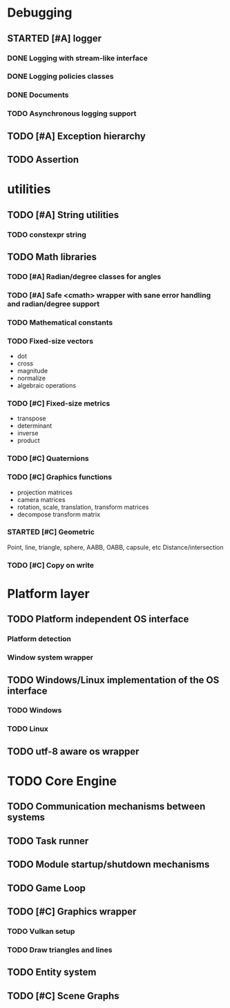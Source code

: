 #+TODO: TODO STARTED | DONE CANCELED
#+PRIORITIES: A C B

* Debugging
** STARTED [#A] logger
*** DONE Logging with stream-like interface
*** DONE Logging policies classes
*** DONE Documents
*** TODO Asynchronous logging support
** TODO [#A] Exception hierarchy
** TODO Assertion

* utilities
** TODO [#A] String utilities
*** TODO constexpr string
** TODO Math libraries
*** TODO [#A] Radian/degree classes for angles
*** TODO [#A] Safe <cmath> wrapper with sane error handling and radian/degree support
*** TODO Mathematical constants
*** TODO Fixed-size vectors
- dot
- cross
- magnitude
- normalize
- algebraic operations
*** TODO [#C] Fixed-size metrics
- transpose
- determinant
- inverse
- product
*** TODO [#C] Quaternions
*** TODO [#C] Graphics functions
- projection matrices
- camera matrices
- rotation, scale, translation, transform matrices
- decompose transform matrix
*** STARTED [#C] Geometric
Point, line, triangle, sphere, AABB, OABB, capsule, etc
Distance/intersection
*** TODO [#C] Copy on write

* Platform layer
** TODO Platform independent OS interface
*** Platform detection
*** Window system wrapper
** TODO Windows/Linux implementation of the OS interface
*** TODO Windows
*** TODO Linux
** TODO utf-8 aware os wrapper


* TODO Core Engine
** TODO Communication mechanisms between systems
** TODO Task runner
** TODO Module startup/shutdown mechanisms
** TODO Game Loop
** TODO  [#C] Graphics wrapper
*** TODO Vulkan setup
*** TODO Draw triangles and lines
** TODO Entity system
** TODO [#C] Scene Graphs
